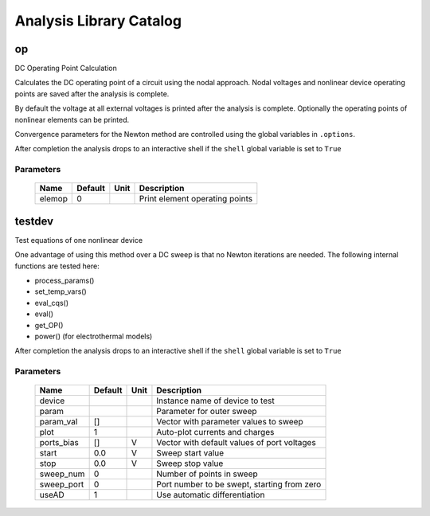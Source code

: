 ========================
Analysis Library Catalog
========================
 
op
--


DC Operating Point Calculation

Calculates the DC operating point of a circuit using the nodal
approach. Nodal voltages and nonlinear device operating points are
saved after the analysis is complete.

By default the voltage at all external voltages is printed after
the analysis is complete. Optionally the operating points of
nonlinear elements can be printed. 

Convergence parameters for the Newton method are controlled using
the global variables in ``.options``.

After completion the analysis drops to an interactive shell if the
``shell`` global variable is set to ``True``


Parameters
++++++++++

 =========== ============ ============ ===================================================== 
 Name         Default      Unit         Description                                          
 =========== ============ ============ ===================================================== 
 elemop       0                         Print element operating points                       
 =========== ============ ============ ===================================================== 

testdev
-------


Test equations of one nonlinear device

One advantage of using this method over a DC sweep is that no
Newton iterations are needed. The following internal functions are
tested here:

* process_params()
* set_temp_vars()
* eval_cqs()
* eval()
* get_OP()
* power() (for electrothermal models)

After completion the analysis drops to an interactive shell if the
``shell`` global variable is set to ``True``


Parameters
++++++++++

 =========== ============ ============ ===================================================== 
 Name         Default      Unit         Description                                          
 =========== ============ ============ ===================================================== 
 device                                 Instance name of device to test                      
 param                                  Parameter for outer sweep                            
 param_val    []                        Vector with parameter values to sweep                
 plot         1                         Auto-plot currents and charges                       
 ports_bias   []           V            Vector with default values of port voltages          
 start        0.0          V            Sweep start value                                    
 stop         0.0          V            Sweep stop value                                     
 sweep_num    0                         Number of points in sweep                            
 sweep_port   0                         Port number to be swept, starting from zero          
 useAD        1                         Use automatic differentiation                        
 =========== ============ ============ ===================================================== 

